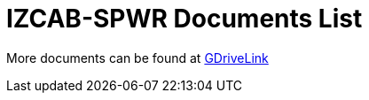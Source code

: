 = IZCAB-SPWR Documents List

More documents can be found at https://drive.google.com/drive/folders/1aZn0K0AVOoWuxJCo6ZOlq7rRP2IqByEA?usp=share_link[GDriveLink, window=_blank]

